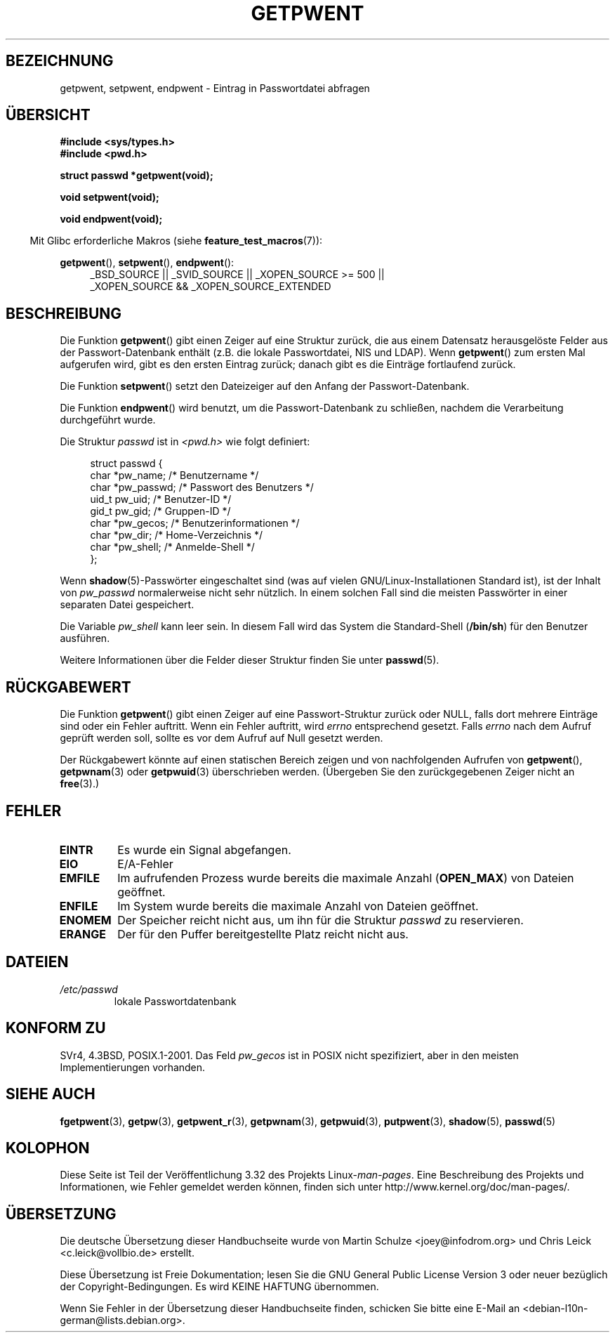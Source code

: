 .\" Copyright 1993 David Metcalfe (david@prism.demon.co.uk)
.\"
.\" Permission is granted to make and distribute verbatim copies of this
.\" manual provided the copyright notice and this permission notice are
.\" preserved on all copies.
.\"
.\" Permission is granted to copy and distribute modified versions of this
.\" manual under the conditions for verbatim copying, provided that the
.\" entire resulting derived work is distributed under the terms of a
.\" permission notice identical to this one.
.\"
.\" Since the Linux kernel and libraries are constantly changing, this
.\" manual page may be incorrect or out-of-date.  The author(s) assume no
.\" responsibility for errors or omissions, or for damages resulting from
.\" the use of the information contained herein.  The author(s) may not
.\" have taken the same level of care in the production of this manual,
.\" which is licensed free of charge, as they might when working
.\" professionally.
.\"
.\" Formatted or processed versions of this manual, if unaccompanied by
.\" the source, must acknowledge the copyright and authors of this work.
.\"
.\" References consulted:
.\"     Linux libc source code
.\"     Lewine's _POSIX Programmer's Guide_ (O'Reilly & Associates, 1991)
.\"     386BSD man pages
.\"
.\" Modified Sat Jul 24 19:22:14 1993 by Rik Faith (faith@cs.unc.edu)
.\" Modified Mon May 27 21:37:47 1996 by Martin Schulze <joey@linux.de>
.\" Modified Thu Dec 13 21:10:55 2001 by Martin Schulze <joey@infodrom.org>
.\"
.\"*******************************************************************
.\"
.\" This file was generated with po4a. Translate the source file.
.\"
.\"*******************************************************************
.TH GETPWENT 3 "21. Oktober 2010" GNU Linux\-Programmierhandbuch
.SH BEZEICHNUNG
getpwent, setpwent, endpwent \- Eintrag in Passwortdatei abfragen
.SH ÜBERSICHT
.nf
\fB#include <sys/types.h>\fP
\fB#include <pwd.h>\fP
.sp
\fBstruct passwd *getpwent(void);\fP
.sp
\fBvoid setpwent(void);\fP
.sp
\fBvoid endpwent(void);\fP
.fi
.sp
.in -4n
Mit Glibc erforderliche Makros (siehe \fBfeature_test_macros\fP(7)):
.in
.sp
.ad l
\fBgetpwent\fP(), \fBsetpwent\fP(), \fBendpwent\fP():
.RS 4
_BSD_SOURCE || _SVID_SOURCE || _XOPEN_SOURCE\ >=\ 500 || _XOPEN_SOURCE\ &&\ _XOPEN_SOURCE_EXTENDED
.RE
.ad b
.SH BESCHREIBUNG
Die Funktion \fBgetpwent\fP() gibt einen Zeiger auf eine Struktur zurück, die
aus einem Datensatz herausgelöste Felder aus der Passwort\-Datenbank enthält
(z.B. die lokale Passwortdatei, NIS und LDAP). Wenn \fBgetpwent\fP() zum ersten
Mal aufgerufen wird, gibt es den ersten Eintrag zurück; danach gibt es die
Einträge fortlaufend zurück.
.PP
Die Funktion \fBsetpwent\fP() setzt den Dateizeiger auf den Anfang der
Passwort\-Datenbank.
.PP
Die Funktion \fBendpwent\fP() wird benutzt, um die Passwort\-Datenbank zu
schließen, nachdem die Verarbeitung durchgeführt wurde.
.PP
Die Struktur \fIpasswd\fP ist in \fI<pwd.h>\fP wie folgt definiert:
.sp
.in +4n
.nf
struct passwd {
    char   *pw_name;       /* Benutzername */
    char   *pw_passwd;     /* Passwort des Benutzers */
    uid_t   pw_uid;        /* Benutzer\-ID */
    gid_t   pw_gid;        /* Gruppen\-ID */
    char   *pw_gecos;      /* Benutzerinformationen */
    char   *pw_dir;        /* Home\-Verzeichnis */
    char   *pw_shell;      /* Anmelde\-Shell */
};
.fi
.in
.\" Next paragraph rejected upstream
.PP
Wenn \fBshadow\fP(5)\-Passwörter eingeschaltet sind (was auf vielen
GNU/Linux\-Installationen Standard ist), ist der Inhalt von \fIpw_passwd\fP
normalerweise nicht sehr nützlich. In einem solchen Fall sind die meisten
Passwörter in einer separaten Datei gespeichert.
.PP
Die Variable \fIpw_shell\fP kann leer sein. In diesem Fall wird das System die
Standard\-Shell (\fB/bin/sh\fP) für den Benutzer ausführen.
.PP
Weitere Informationen über die Felder dieser Struktur finden Sie unter
\fBpasswd\fP(5).
.SH RÜCKGABEWERT
Die Funktion \fBgetpwent\fP() gibt einen Zeiger auf eine Passwort\-Struktur
zurück oder NULL, falls dort mehrere Einträge sind oder ein Fehler
auftritt. Wenn ein Fehler auftritt, wird \fIerrno\fP entsprechend
gesetzt. Falls \fIerrno\fP nach dem Aufruf geprüft werden soll, sollte es vor
dem Aufruf auf Null gesetzt werden.

Der Rückgabewert könnte auf einen statischen Bereich zeigen und von
nachfolgenden Aufrufen von \fBgetpwent\fP(), \fBgetpwnam\fP(3) oder \fBgetpwuid\fP(3)
überschrieben werden. (Übergeben Sie den zurückgegebenen Zeiger nicht an
\fBfree\fP(3).)
.SH FEHLER
.TP 
\fBEINTR\fP
Es wurde ein Signal abgefangen.
.TP 
\fBEIO\fP
E/A\-Fehler
.TP 
\fBEMFILE\fP
Im aufrufenden Prozess wurde bereits die maximale Anzahl (\fBOPEN_MAX\fP) von
Dateien geöffnet.
.TP 
\fBENFILE\fP
Im System wurde bereits die maximale Anzahl von Dateien geöffnet.
.TP 
\fBENOMEM\fP
.\" not in POSIX
.\" to allocate the passwd structure, or to allocate buffers
Der Speicher reicht nicht aus, um ihn für die Struktur \fIpasswd\fP zu
reservieren.
.TP 
\fBERANGE\fP
Der für den Puffer bereitgestellte Platz reicht nicht aus.
.SH DATEIEN
.TP 
\fI/etc/passwd\fP
lokale Passwortdatenbank
.SH "KONFORM ZU"
SVr4, 4.3BSD, POSIX.1\-2001. Das Feld \fIpw_gecos\fP ist in POSIX nicht
spezifiziert, aber in den meisten Implementierungen vorhanden.
.SH "SIEHE AUCH"
.\" Next line rejected upstream
\fBfgetpwent\fP(3), \fBgetpw\fP(3), \fBgetpwent_r\fP(3), \fBgetpwnam\fP(3),
\fBgetpwuid\fP(3), \fBputpwent\fP(3), \fBshadow\fP(5), \fBpasswd\fP(5)
.SH KOLOPHON
Diese Seite ist Teil der Veröffentlichung 3.32 des Projekts
Linux\-\fIman\-pages\fP. Eine Beschreibung des Projekts und Informationen, wie
Fehler gemeldet werden können, finden sich unter
http://www.kernel.org/doc/man\-pages/.

.SH ÜBERSETZUNG
Die deutsche Übersetzung dieser Handbuchseite wurde von
Martin Schulze <joey@infodrom.org>
und
Chris Leick <c.leick@vollbio.de>
erstellt.

Diese Übersetzung ist Freie Dokumentation; lesen Sie die
GNU General Public License Version 3 oder neuer bezüglich der
Copyright-Bedingungen. Es wird KEINE HAFTUNG übernommen.

Wenn Sie Fehler in der Übersetzung dieser Handbuchseite finden,
schicken Sie bitte eine E-Mail an <debian-l10n-german@lists.debian.org>.
